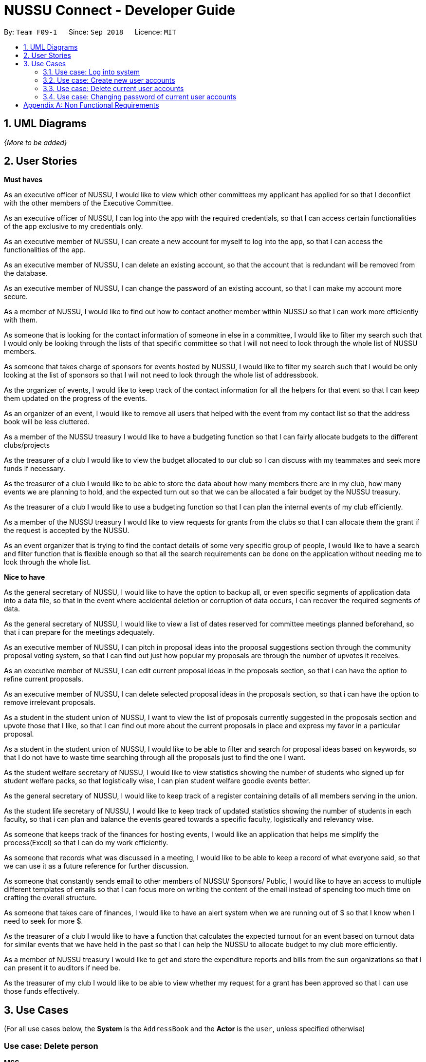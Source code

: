 ﻿= NUSSU Connect - Developer Guide
:site-section: DeveloperGuide
:toc:
:toc-title:
:toc-placement: preamble
:sectnums:
:imagesDir: images
:stylesDir: stylesheets
:xrefstyle: full
ifdef::env-github[]
:tip-caption: :bulb:
:note-caption: :information_source:
:warning-caption: :warning:
endif::[]
:repoURL: https://github.com/CS2113-AY1819S1-F09-1/main/

By: `Team F09-1`      Since: `Sep 2018`      Licence: `MIT`

== UML Diagrams


_{More to be added}_

== User Stories
**Must haves**

As an executive officer of NUSSU, I would like to view which other committees my applicant has applied for so that I deconflict with the other members of the Executive Committee.

As an executive officer of NUSSU, I can log into the app with the required credentials, so that I can access certain functionalities of the app exclusive to my credentials only.

As an executive member of NUSSU, I can create a new account for myself to log into the app, so that I can access the functionalities of the app.

As an executive member of NUSSU, I can delete an existing account, so that the account that is redundant will be removed from the database.

As an executive member of NUSSU, I can change the password of an existing account, so that I can make my account more secure.

As a member of NUSSU, I would like to find out how to contact another member within NUSSU so that I can work more efficiently with them.

As someone that is looking for the contact information of someone in else in a committee, I would like to filter my search such that I would only be looking through the lists of that specific committee so that I will not need to look through the whole list of NUSSU members.

As someone that takes charge of sponsors for events hosted by NUSSU, I would like to filter my search such that I would be only looking at the list of sponsors so that I will not need to look through the whole list of addressbook.

As the organizer of events, I would like to keep track of the contact information for all the helpers for that event so that I can keep them updated on the progress of the events.

As an organizer of an event, I would like to remove all users that helped with the event from my contact list so that the address book will be less cluttered.

As a member of the NUSSU treasury I would like to have a budgeting function so that I can fairly allocate budgets to the different clubs/projects

As the treasurer of a club I would like to view the budget allocated to our club so I can discuss with my teammates and seek more funds if necessary.

As the treasurer of a club I would like to be able to store the data about how many members there are in my club, how many events we are planning to hold, and the expected turn out so that we can be allocated a fair budget by the NUSSU treasury.

As the treasurer of a club I would like to use a budgeting function so that I can plan the internal events of my club efficiently.

As a member of the NUSSU treasury I would like to view requests for grants from the clubs so that I can allocate them the grant if the request is accepted by the NUSSU.

As an event organizer that is trying to find the contact details of some very specific group of people, I would like to have a search and filter function that is flexible enough so that all the search requirements can be done on the application without needing me to look through the whole list.

**Nice to have**

As the general secretary of NUSSU, I would like to have the option to backup all, or even specific segments of application data into a data file, so that in the event where accidental deletion or corruption of data occurs, I can recover the required segments of data.

As the general secretary of NUSSU, I would like to view a list of dates reserved for committee meetings planned beforehand, so that i can prepare for the meetings adequately.

As an executive member of NUSSU, I can pitch in proposal ideas into the proposal suggestions section through the community proposal voting system, so that I can find out just how popular my proposals are through the number of upvotes it receives.

As an executive member of NUSSU, I can edit current proposal ideas in the proposals section, so that i can have the option to refine current proposals.

As an executive member of NUSSU, I can delete selected proposal ideas in the proposals section, so that i can have the option to remove irrelevant proposals.

As a student in the student union of NUSSU, I want to view the list of proposals currently suggested in the proposals section and upvote those that I like, so that I can find out more about the current proposals in place and express my favor in a particular proposal.

As a student in the student union of NUSSU, I would like to be able to filter and search for proposal ideas based on keywords, so that I do not have to waste time searching through all the proposals just to find the one I want.

As the student welfare secretary of NUSSU, I would like to view statistics showing the number of students who signed up for student welfare packs, so that logistically wise, I can plan student welfare goodie events better.

As the general secretary of NUSSU, I would like to keep track of a register containing details of all members serving in the union.

As the student life secretary of NUSSU, I would like to keep track of updated statistics showing the number of students in each faculty, so that i can plan and balance the events geared towards a specific faculty, logistically and relevancy wise.

As someone that keeps track of the finances for hosting events, I would like an application that helps me simplify the process(Excel) so that I can do my work efficiently.

As someone that records what was discussed in a meeting, I would like to be able to keep a record of what everyone said, so that we can use it as a future reference for further discussion.

As someone that constantly sends email to other members of NUSSU/ Sponsors/ Public, I would like to have an access to multiple different templates of emails so that I can focus more on writing the content of the email instead of spending too much time on crafting the overall structure.

As someone that takes care of finances, I would like to have an alert system when we are running out of $$$ so that I know when I need to seek for more $$$.

As the treasurer of a club I would like to have a function that calculates the expected turnout for an event based on turnout data for similar events that we have held in the past so that I can help the NUSSU to allocate budget to my club more efficiently.

As a member of NUSSU treasury I would like to get and store the expenditure reports and bills from the sun organizations so that I can present it to auditors if need be.

As the treasurer of my club I would like to be able to view whether my request for a grant has been approved so that I can use those funds effectively.


== Use Cases

(For all use cases below, the *System* is the `AddressBook` and the *Actor* is the `user`, unless specified otherwise)

[discrete]
=== Use case: Delete person

*MSS*

1.  User requests to list persons
2.  AddressBook shows a list of persons
3.  User requests to delete a specific person in the list
4.  AddressBook deletes the person
+
Use case ends.

*Extensions*

[none]
* 2a. The list is empty.
+
Use case ends.

* 3a. The given index is invalid.
+
[none]
** 3a1. AddressBook shows an error message.
+
Use case resumes at step 2.

=== Use case: Log into system

*MSS*

1.  Address book asks user for user ID and password
2.  User types in user ID and password
3.  Address book queries and authorize user full access to address book
+
Use case ends.

*Extensions*

[none]
* 2a. User types in wrong password
+
[none]
** 2a1. Address book displays error message and exits application
+
Use case ends.

* 2b. User types in user ID for a non-existent user account
+
[none]
** 2b1. Address book displays error message and exits application
+
Use case ends

=== Use case: Create new user accounts

*MSS*

1.  User types a command to indicate intention of creating a new account
2.  Address book asks user to type in master password for enabling option to create new accounts
3.  User types in master password
4.  Address book authorizes the master password input as correct and shows successful message
5.  User types in command to create a new account with relevant user ID and password
+
Use case ends.

*Extensions*

[none]
* 2a. User decides not to create a new account and types command to indicate so
+
[none]
** 2a1. Address book cancels process of new account creation
+
Use case ends.
+
* 2b. User types in the wrong master password
+
[none]
** 2b1. Address book shows error message to user and cancels process of new account creation
+
Use case ends.
+
* 2c. User creates a new account with a user ID which already exists
+
[none]
** 2c1. Address book shows error message to user and cancels process of new account creation
+
Use case ends.

=== Use case: Delete current user accounts

*MSS*

1.  User requests to delete an existing account and types in command to do so
2.  Address book asks for confirmation to delete account with associated user ID
3.  User types command to express desire to delete account
4.  Address book deletes account associated with input user ID and respective password
+
Use case ends.

*Extensions*

[none]
* 2a. User decides not to delete an account and types command to indicate so
+
[none]
** 2a1. Address book cancels process of deleting existing account
+
Use case ends.
+

* 2b. User types in the wrong current password associated with the user ID
+
[none]
** 2b1. Address book shows error message to user and cancels process of deleting existing account
+
Use case ends.

* 2c. User wants to delete a non-existent user account
+
[none]
** 2c1. Address book shows error message and cancels process of deleting account
+
Use case ends.

=== Use case: Changing password of current user accounts

*MSS*

1.  User requests to change the password of existing user account and types in command to do so
2.  Address book asks for confirmation of password change
3.  User types command to express desire to change account password
4.  Address book changes password of account associated with input user ID and new password
+
Use case ends.

*Extensions*

[none]
* 2a. User decides not to change the password of the account and types command to indicate so
+
[none]
** 2a1. Address book cancels process of changing password of account
+
Use case ends.

* 2b. User types in the wrong current password associated with the user ID
+
[none]
** 2b1. Address book shows error message to user and cancels process of changing password of account
+
Use case ends.

* 2c. User wants to change the password of a non-existent user account
+
[none]
** 2c1. Address book shows error message and cancels process of changing password of account
+
Use case ends.

_{More to be added}_
[appendix]
== Non Functional Requirements

. Must be able to accommodate the contact details of everyone in NUSSU + 1000 extra contact details.
. All exco members of NUSSU should be able to create an account.
. Passwords must be salted and hashed with md5.
. All commands must be completed within 1 second.
. The single and multi-input commands phrases should be easy to remember and intuitive to understand what they mean.


_{More to be added}_


[appendix]

